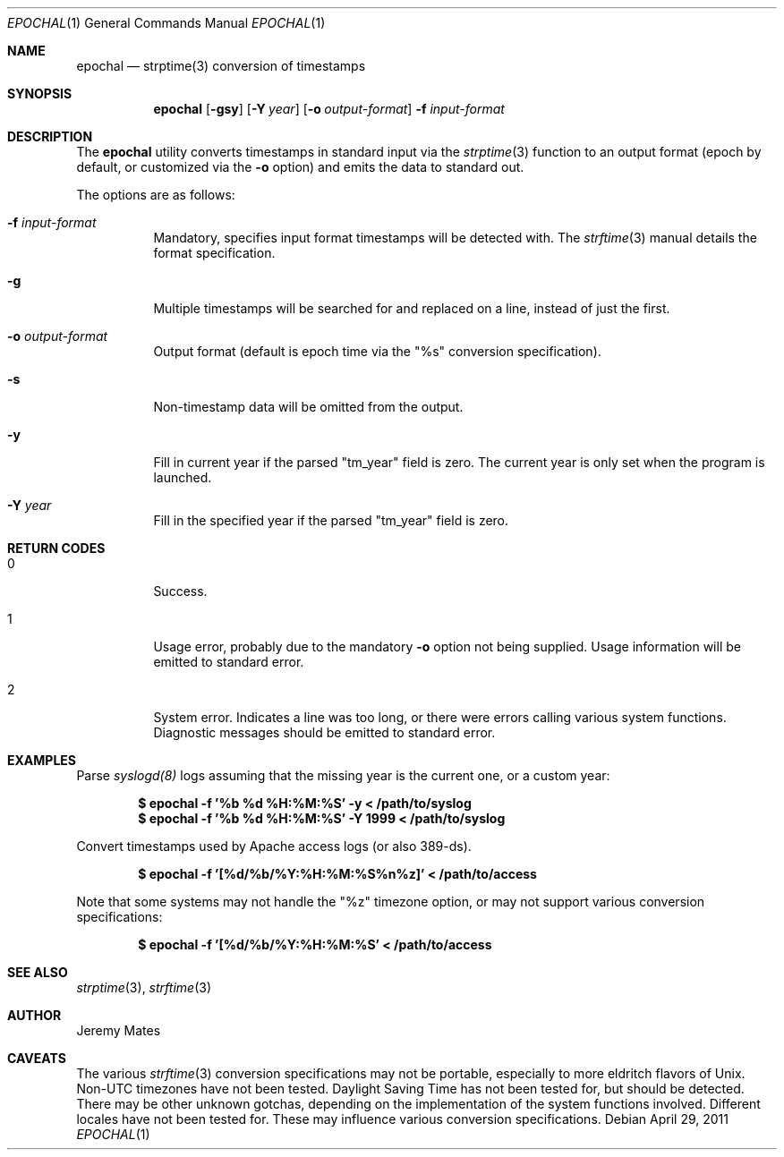 .Dd $Mdocdate: April 29 2011 $
.Dt EPOCHAL 1
.Os
.Sh NAME
.Nm epochal
.Nd strptime(3) conversion of timestamps
.Sh SYNOPSIS
.Nm epochal
.Bk -words
.Op Fl gsy
.Op Fl Y Ar year
.Op Fl o Ar output-format
.Fl f Ar input-format
.Ek
.Sh DESCRIPTION
The
.Nm
utility converts timestamps in standard input via the
.Xr strptime 3
function to an output format (epoch by default, or customized via the
.Fl o
option) and emits the data to standard out.
.Pp
The options are as follows:
.Bl -tag -width Ds
.It Fl f Ar input-format
Mandatory, specifies input format timestamps will be detected with. The
.Xr strftime 3
manual details the format specification.
.It Fl g
Multiple timestamps will be searched for and replaced on a line, instead of just the first.
.It Fl o Ar output-format
Output format (default is epoch time via the
.Qq Dv %s
conversion specification).
.It Fl s
Non-timestamp data will be omitted from the output.
.It Fl y
Fill in current year if the parsed
.Qq Dv tm_year
field is zero. The current year is only set when the program is launched.
.It Fl Y Ar year
Fill in the specified year if the parsed
.Qq Dv tm_year
field is zero.
.El
.Sh RETURN CODES
.Bl -tag -width Ds
.It 0
Success.
.It 1
Usage error, probably due to the mandatory
.Fl o
option not being supplied. Usage information will be emitted to standard error.
.It 2
System error. Indicates a line was too long, or there were errors calling various system functions. Diagnostic messages should be emitted to standard error.
.Sh EXAMPLES
Parse 
.Xr syslogd(8)
logs assuming that the missing year is the current one, or a custom year:
.Pp
.Dl $ epochal -f '%b %d %H:%M:%S' -y      < /path/to/syslog
.Dl $ epochal -f '%b %d %H:%M:%S' -Y 1999 < /path/to/syslog
.Pp
Convert timestamps used by Apache access logs (or also 389-ds).
.Pp
.Dl $ epochal -f '[%d/%b/%Y:%H:%M:%S%n%z]' < /path/to/access
.Pp
Note that some systems may not handle the
.Qq Dv %z
timezone option, or may not support various conversion specifications:
.Pp
.Dl $ epochal -f '[%d/%b/%Y:%H:%M:%S' < /path/to/access
.Pp
.Sh SEE ALSO
.Xr strptime 3 ,
.Xr strftime 3
.Sh AUTHOR
.An Jeremy Mates
.Sh CAVEATS
The various 
.Xr strftime 3
conversion specifications may not be portable, especially to more eldritch flavors of Unix. Non-UTC timezones have not been tested. Daylight Saving Time has not been tested for, but should be detected. There may be other unknown gotchas, depending on the implementation of the system functions involved. Different locales have not been tested for. These may influence various conversion specifications.
